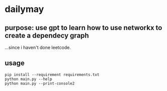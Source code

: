 * dailymay

** purpose: use gpt to learn how to use networkx to create a dependecy graph

...since i haven't done leetcode.

** usage

#+begin_example
pip install --requirement requirements.txt
python main.py --help
python main.py --print-console2
#+end_example
